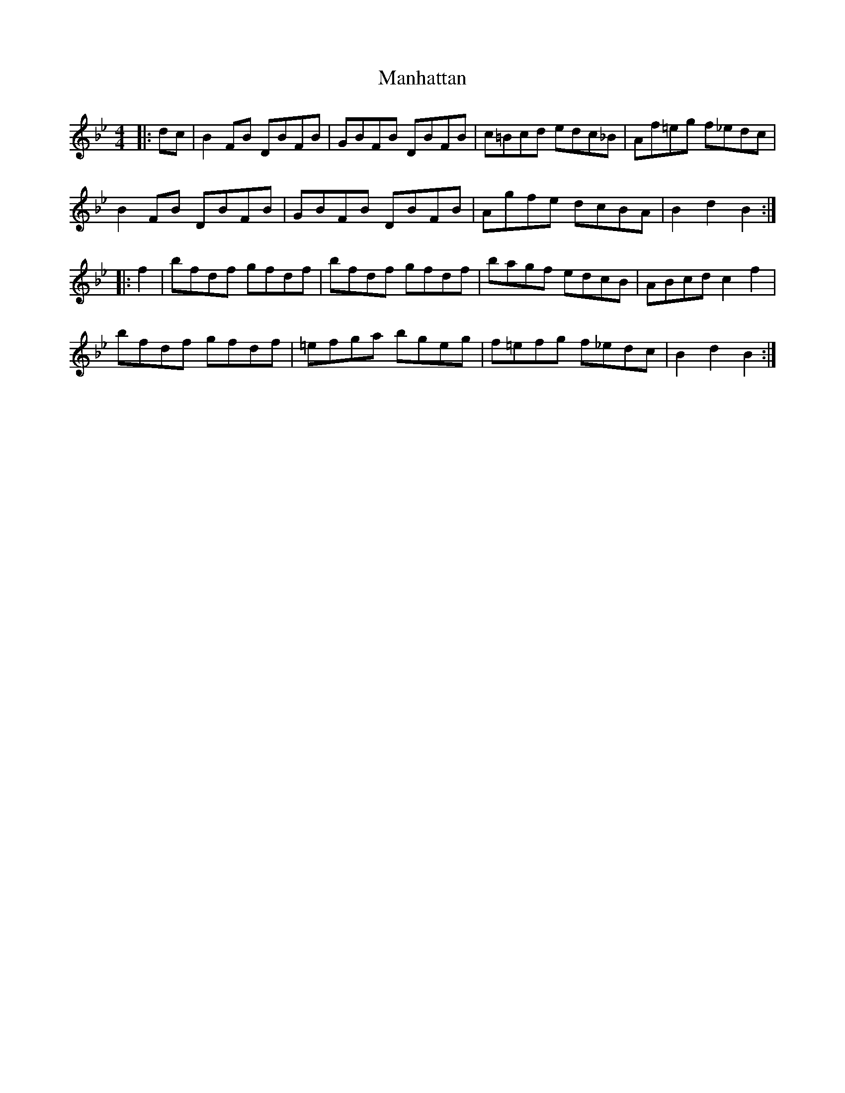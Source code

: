 X: 25324
T: Manhattan
R: reel
M: 4/4
K: Cdorian
|:dc|B2 FB DBFB|GBFB DBFB|c=Bcd edc_B|Af=eg f_edc|
B2 FB DBFB|GBFB DBFB|Agfe dcBA|B2 d2 B2:|
|:f2|bfdf gfdf|bfdf gfdf|bagf edcB|ABcd c2 f2|
bfdf gfdf|=efga bgeg|f=efg f_edc|B2 d2 B2:|

